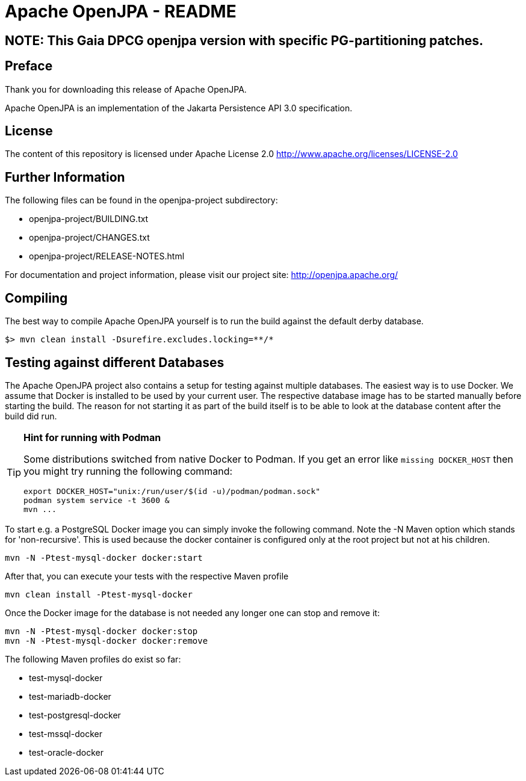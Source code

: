 = Apache OpenJPA - README

== NOTE: This Gaia DPCG openjpa version with specific PG-partitioning patches.

== Preface
Thank you for downloading this release of Apache OpenJPA.

Apache OpenJPA is an implementation of the Jakarta Persistence API 3.0 specification.


== License
The content of this repository is licensed under Apache License 2.0
http://www.apache.org/licenses/LICENSE-2.0

== Further Information

The following files can be found in the openjpa-project subdirectory:

* openjpa-project/BUILDING.txt
* openjpa-project/CHANGES.txt
* openjpa-project/RELEASE-NOTES.html

For documentation and project information, please visit our project site:
    http://openjpa.apache.org/


== Compiling

The best way to compile Apache OpenJPA yourself is to run the build against the default derby database.

 $> mvn clean install -Dsurefire.excludes.locking=**/*

== Testing against different Databases

The Apache OpenJPA project also contains a setup for testing against multiple databases.
The easiest way is to use Docker.
We assume that Docker is installed to be used by your current user.
The respective database image has to be started manually before starting the build.
The reason for not starting it as part of the build itself is to be able to look at the database content after the build did run.

[TIP]
====
*Hint for running with Podman*

Some distributions switched from native Docker to Podman.
If you get an error like `missing DOCKER_HOST` then you might try running the following command:

  export DOCKER_HOST="unix:/run/user/$(id -u)/podman/podman.sock"
  podman system service -t 3600 &
  mvn ...
====

To start e.g. a PostgreSQL Docker image you can simply invoke the following command.
Note the -N Maven option which stands for 'non-recursive'.
This is used because the docker container is configured only at the root project but not at his children.

 mvn -N -Ptest-mysql-docker docker:start

After that, you can execute your tests with the respective Maven profile

 mvn clean install -Ptest-mysql-docker

Once the Docker image for the database is not needed any longer one can stop and remove it:

 mvn -N -Ptest-mysql-docker docker:stop
 mvn -N -Ptest-mysql-docker docker:remove


The following Maven profiles do exist so far:

* test-mysql-docker
* test-mariadb-docker
* test-postgresql-docker
* test-mssql-docker
* test-oracle-docker

